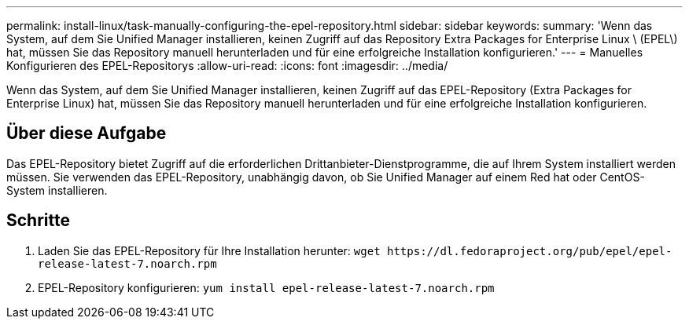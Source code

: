 ---
permalink: install-linux/task-manually-configuring-the-epel-repository.html 
sidebar: sidebar 
keywords:  
summary: 'Wenn das System, auf dem Sie Unified Manager installieren, keinen Zugriff auf das Repository Extra Packages for Enterprise Linux \ (EPEL\) hat, müssen Sie das Repository manuell herunterladen und für eine erfolgreiche Installation konfigurieren.' 
---
= Manuelles Konfigurieren des EPEL-Repositorys
:allow-uri-read: 
:icons: font
:imagesdir: ../media/


[role="lead"]
Wenn das System, auf dem Sie Unified Manager installieren, keinen Zugriff auf das EPEL-Repository (Extra Packages for Enterprise Linux) hat, müssen Sie das Repository manuell herunterladen und für eine erfolgreiche Installation konfigurieren.



== Über diese Aufgabe

Das EPEL-Repository bietet Zugriff auf die erforderlichen Drittanbieter-Dienstprogramme, die auf Ihrem System installiert werden müssen. Sie verwenden das EPEL-Repository, unabhängig davon, ob Sie Unified Manager auf einem Red hat oder CentOS-System installieren.



== Schritte

. Laden Sie das EPEL-Repository für Ihre Installation herunter: `+wget https://dl.fedoraproject.org/pub/epel/epel-release-latest-7.noarch.rpm+`
. EPEL-Repository konfigurieren: `yum install epel-release-latest-7.noarch.rpm`

